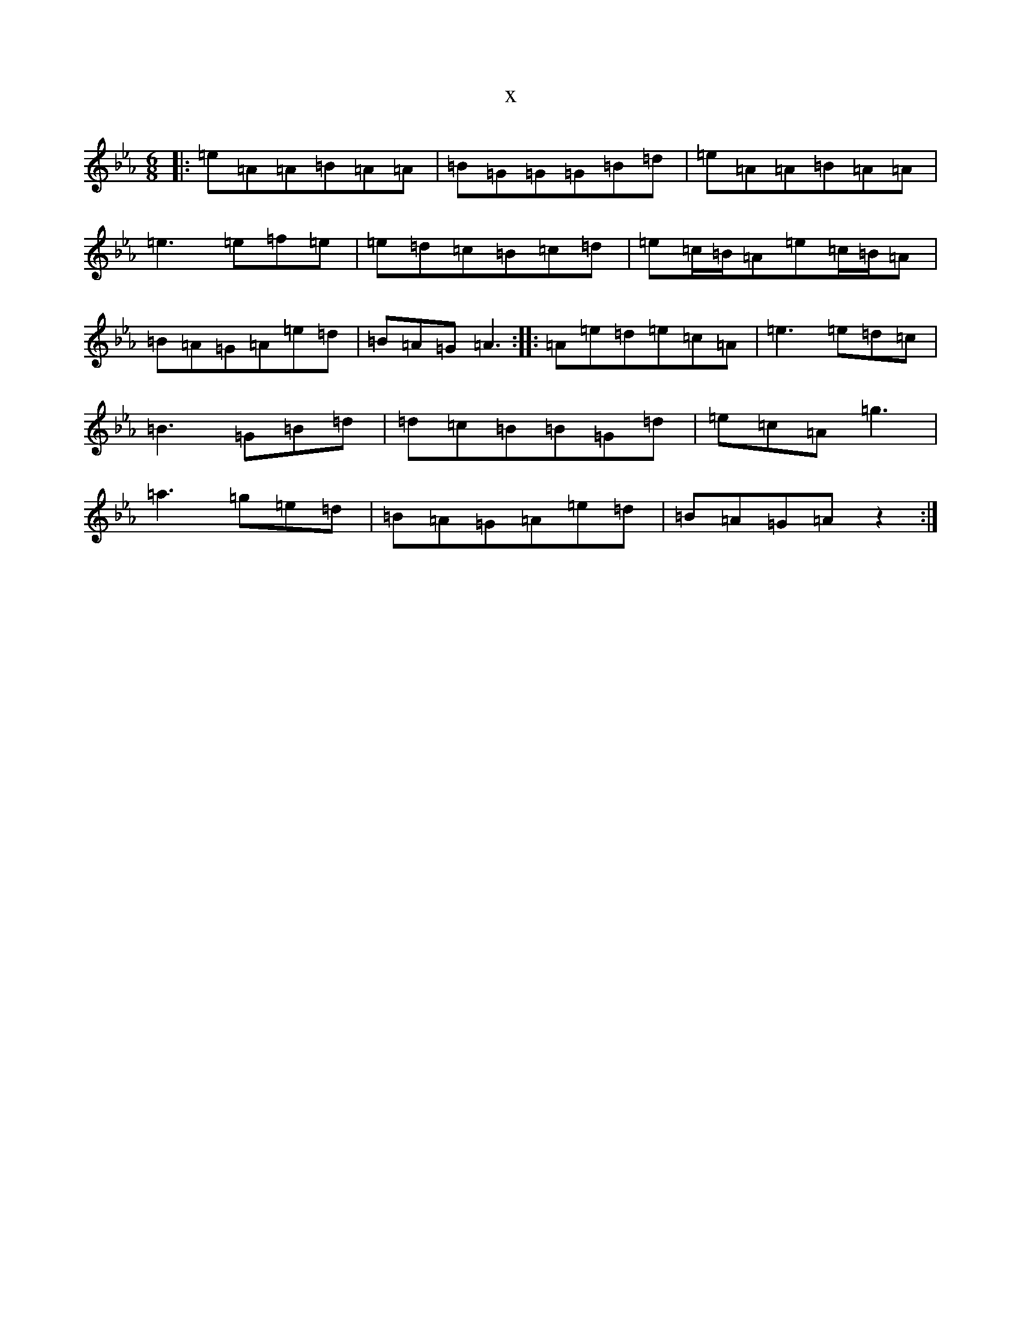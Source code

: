X:1057
T:x
L:1/8
M:6/8
K: C minor
|:=e=A=A=B=A=A|=B=G=G=G=B=d|=e=A=A=B=A=A|=e3=e=f=e|=e=d=c=B=c=d|=e=c/2=B/2=A=e=c/2=B/2=A|=B=A=G=A=e=d|=B=A=G=A3:||:=A=e=d=e=c=A|=e3=e=d=c|=B3=G=B=d|=d=c=B=B=G=d|=e=c=A=g3|=a3=g=e=d|=B=A=G=A=e=d|=B=A=G=Az2:|